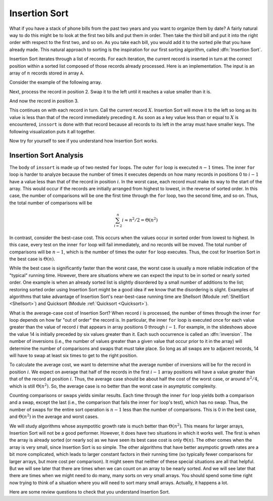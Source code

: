 .. This file is part of the OpenDSA eTextbook project. See
.. http://algoviz.org/OpenDSA for more details.
.. Copyright (c) 2012 by the OpenDSA Project Contributors, and
.. distributed under an MIT open source license.

.. avmetadata::
   :author: Cliff Shaffer
   :prerequisites: Sorting
   :topic: Sorting

.. _InsertionSort:

.. index:: ! Insertion Sort

.. odsalink:: AV/slideCON.css

Insertion Sort
==============

What if you have a stack of phone bills from the past two years
and you want to organize them by date?
A fairly natural way to do this might be to look at the first two
bills and put them in order.
Then take the third bill and put it into the right order with respect
to the first two, and so on.
As you take each bill, you would add it to the sorted pile that you
have already made.
This natural approach to sorting is the inspiration for
our first sorting algorithm, called :dfn:`Insertion Sort`.

Insertion Sort iterates through a list of records.
For each iteration, the current record is inserted in turn at the
correct position within a sorted list composed of those records
already processed.
Here is an implementation.
The input is an array of :math:`n` records stored in array ``A``.

.. codeinclude:: Sorting/Insertionsort/Insertionsort.pde 
   :tag: Insertionsort        

Consider the example of the following array.

.. inlineav:: InssortCON1 ss
   :output: show

Next, process the record in position 2.
Swap it to the left until it reaches a value smaller than it is.

.. inlineav:: InssortCON2 ss
   :output: show

And now the record in position 3.

.. inlineav:: InssortCON3 ss
   :output: show

This continues on with each record in turn.
Call the current record :math:`X`.
Insertion Sort will move it to the left so
long as its value is less than that of the record immediately
preceding it.
As soon as a key value less than or equal to :math:`X` is
encountered, ``inssort`` is done with that record because all
records to its left in the array must have smaller keys.
The following visualization puts it all together.

.. avembed:: AV/Sorting/insertionsortAV.html ss

Now try for yourself to see if you understand how Insertion Sort works.

.. avembed:: Exercises/Sorting/InssortPRO.html ka

Insertion Sort Analysis
-----------------------

The body of ``inssort`` is made up of two nested
``for`` loops.
The outer ``for`` loop is executed :math:`n-1` times.
The inner ``for`` loop is harder to analyze because the
number of times it executes depends on how many records in positions
0 to :math:`i-1` have a value less than that of the record in
position :math:`i`.
In the worst case, each record must make its way to the start of the
array.
This would occur if the records are initially arranged from highest to
lowest, in the reverse of sorted order.
In this case, the number of comparisons will be one the first time
through the ``for`` loop, two the second time, and so on.
Thus, the total number of comparisons will be

.. math::
   \sum_{i=2}^n i \approx n^2/2 = \Theta(n^2)

In contrast, consider the best-case cost.
This occurs when the values occur in sorted order from lowest to
highest.
In this case, every test on the inner ``for`` loop will
fail immediately, and no records will be moved.
The total number of comparisons will be :math:`n-1`, which is the
number of times the outer ``for`` loop executes.
Thus, the cost for Insertion Sort in the best case is
:math:`\Theta(n)`.

While the best case is significantly faster than the worst case,
the worst case is usually a more reliable indication of the "typical"
running time.
However, there are situations where we can expect the input to be in
sorted or nearly sorted order.
One example is when an already sorted list is slightly disordered by a
small number of additions to the list;
restoring sorted order using Insertion Sort might be a good idea if we
know that the disordering is slight.
Examples of algorithms that take advantage of Insertion Sort's
near-best-case running time are Shellsort
(Module :ref:`ShellSort <Shellsort>`)
and Quicksort (Module :ref:`Quicksort <Quicksort>`).

.. index:: ! inversion

What is the average-case cost of Insertion Sort?
When record :math:`i` is processed, the number
of times through the inner ``for`` loop depends on how far
"out of order" the record is.
In particular, the inner ``for`` loop is executed once for
each value greater than the value of record :math:`i` that appears in
array positions 0 through :math:`i-1`.
For example, in the slideshows above the value 14 is initially
preceded by six values greater than it.
Each such occurrence is called an :dfn:`inversion`.
The number of inversions (i.e., the number of values greater than a
given value that occur prior to it in the array) will determine the
number of comparisons and swaps that must take place.
So long as all swaps are to adjacent records, 14 will have to swap at
least six times to get to the right position.

To calculate the average cost, we want to determine what the average
number of inversions will be for the record in position :math:`i`.
We expect on average that half of the records in the first
:math:`i-1` array positions will have a value greater than that of
the record at position :math:`i`.
Thus, the average case should be about half the cost of the worst
case, or around :math:`n^2/4`, which is still
:math:`\Theta(n^2)`.
So, the average case is no better than the worst case in
asymptotic complexity.

Counting comparisons or swaps yields similar results.
Each time through the inner ``for`` loop yields both a
comparison and a swap, except the last (i.e., the comparison that
fails the inner ``for`` loop's test), which has no swap.
Thus, the number of swaps for the entire sort operation is
:math:`n-1` less than the number of comparisons.
This is 0 in the best case, and :math:`\Theta(n^2)` in the
average and worst cases.

We will study algorithms whose asympotitic growth rate is much better
than :math:`\Theta(n^2)`.
This means for larger arrays, Insertion Sort will not be a good
performer.
However, it does have two situations in which it works well.
The first is when the array is already sorted (or nearly so) as we
have seen its best case cost is only :math:`\Theta(n)`.
The other comes when the array is very small, since Insertion Sort is
so simple.
The other algorithms that have better asympotic growth rates are a bit
more complicated, which leads to larger constant factors in their
running time (so typically fewer comparisons for larger arrays, but
more cost per comparison).
It might seem that neither of these special situations are all that
helpful.
But we will see later that there are times when we can count on an
array to be nearly sorted.
And we will see later that there are times when we might need to do
many, many sorts on very small arrays.
You should spend some time right now trying to think of a situation
where you will need to sort many small arrays.
Actually, it happens a lot.

Here are some review questions to check that you understand
Insertion Sort.

.. avembed:: Exercises/Sorting/InssortSumm.html ka

.. odsascript:: AV/Sorting/insertionsortCON.js
